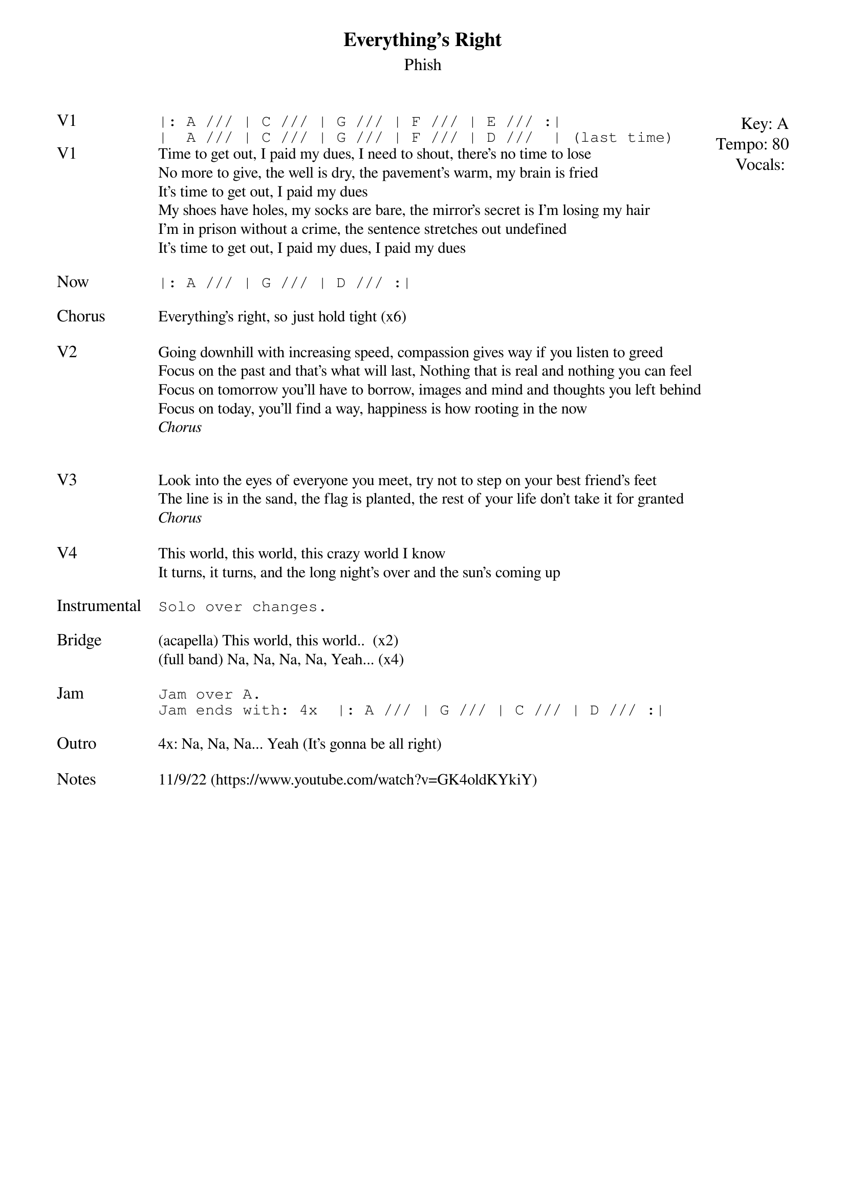 {t:Everything's Right}
{st:Phish}
{key: A}
{tempo: 80}
{meta: vocals PJ}

{textsize: 11}
{tabsize: 11}
{start_of_textblock label="" flush="right" anchor="line" x="100%"}
Key: %{key}
Tempo: %{tempo}
Vocals: %{vocals}
{end_of_textblock}
{sot: V1}
|: A /// | C /// | G /// | F /// | E /// :|
|  A /// | C /// | G /// | F /// | D ///  | (last time)
{eot}
{sov: V1}
Time to get out, I paid my dues, I need to shout, there's no time to lose
No more to give, the well is dry, the pavement's warm, my brain is fried
It's time to get out, I paid my dues
My shoes have holes, my socks are bare, the mirror's secret is I'm losing my hair
I'm in prison without a crime, the sentence stretches out undefined
It's time to get out, I paid my dues, I paid my dues
{eov}

{sot: Now}
|: A /// | G /// | D /// :|
{eot}

{sov: Chorus}
Everything's right, so just hold tight (x6)
{eov}

{sov: V2}
Going downhill with increasing speed, compassion gives way if you listen to greed
Focus on the past and that's what will last, Nothing that is real and nothing you can feel
Focus on tomorrow you'll have to borrow, images and mind and thoughts you left behind
Focus on today, you'll find a way, happiness is how rooting in the now
<i>Chorus</i>
{eov}


{sov: V3}
Look into the eyes of everyone you meet, try not to step on your best friend's feet
The line is in the sand, the flag is planted, the rest of your life don't take it for granted
<i>Chorus</i>
{eov}

{sov: V4}
This world, this world, this crazy world I know
It turns, it turns, and the long night's over and the sun's coming up
{eov}

{sot: Instrumental}
Solo over changes.
{eot}

{sov: Bridge}
(acapella) This world, this world..  (x2)
(full band) Na, Na, Na, Na, Yeah... (x4)
{eov}

{sot: Jam}
Jam over A.
Jam ends with: 4x  |: A /// | G /// | C /// | D /// :|
{eot}

{sov: Outro}
4x: Na, Na, Na... Yeah (It's gonna be all right)
{eov}

{sov: Notes}
11/9/22 (https://www.youtube.com/watch?v=GK4oldKYkiY)
{eov}
